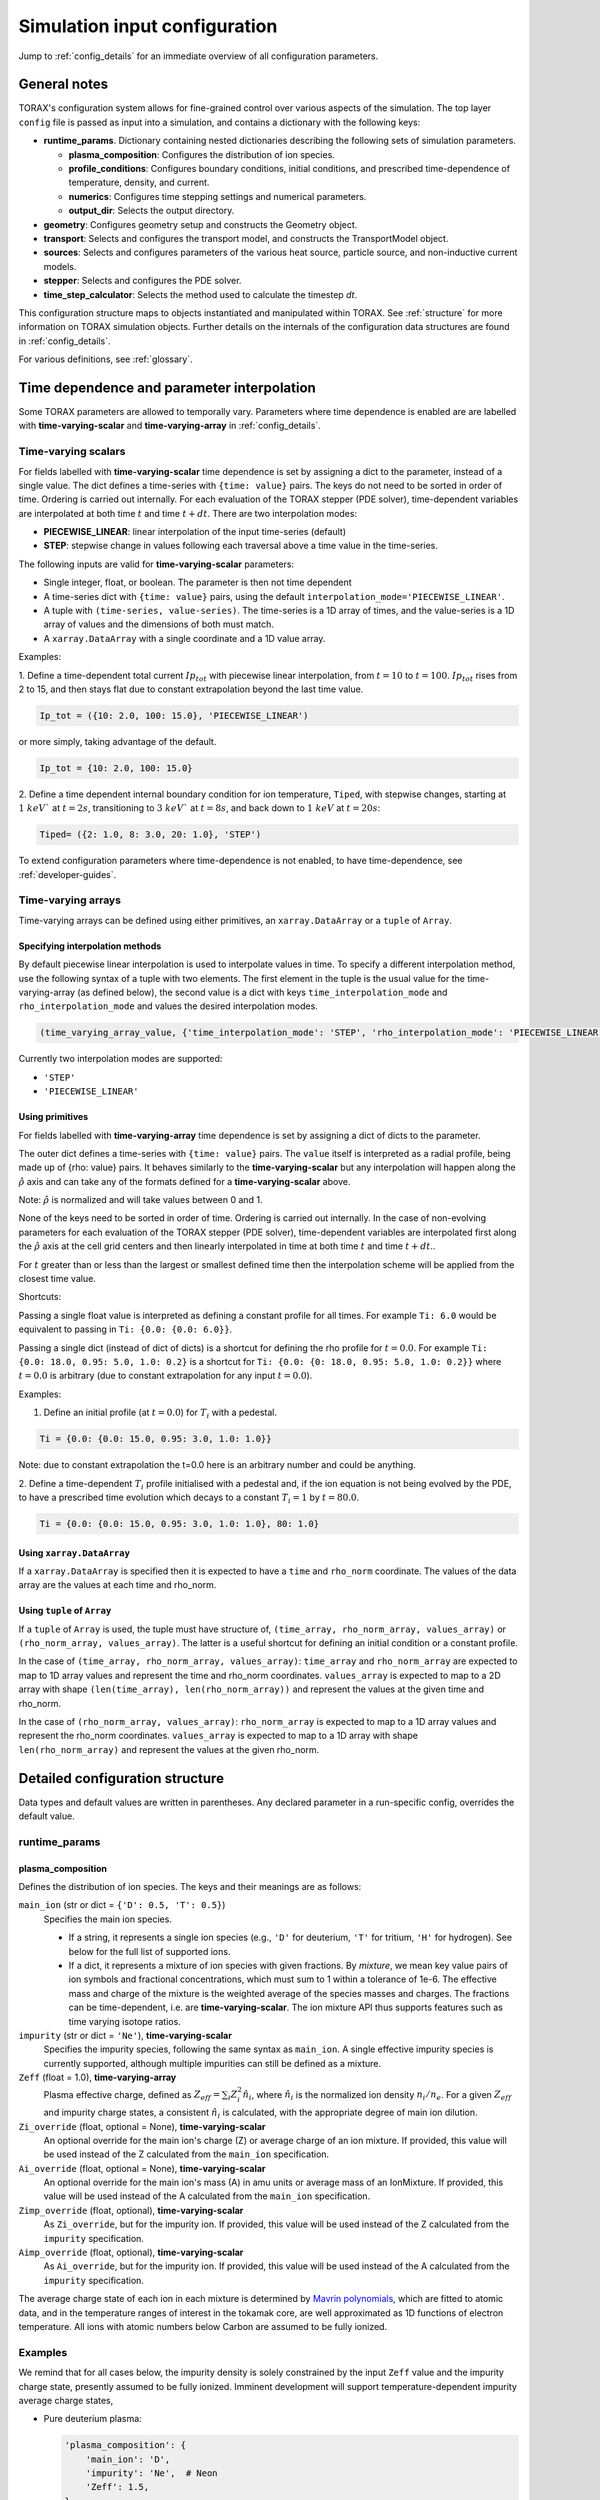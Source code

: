 .. _configuration:

Simulation input configuration
##############################

Jump to :ref:`config_details` for an immediate overview of all configuration parameters.

General notes
=============

TORAX's configuration system allows for fine-grained control over various aspects of the simulation.
The top layer ``config`` file is passed as input into a simulation, and contains a dictionary with the following keys:

* **runtime_params**. Dictionary containing nested dictionaries describing the following sets of simulation parameters.

  * **plasma_composition**: Configures the distribution of ion species.
  * **profile_conditions**: Configures boundary conditions, initial conditions, and prescribed time-dependence of temperature, density, and current.
  * **numerics**: Configures time stepping settings and numerical parameters.
  * **output_dir**: Selects the output directory.

* **geometry**: Configures geometry setup and constructs the Geometry object.
* **transport**: Selects and configures the transport model, and constructs the TransportModel object.
* **sources**: Selects and configures parameters of the various heat source, particle source, and non-inductive current models.
* **stepper**: Selects and configures the PDE solver.
* **time_step_calculator**: Selects the method used to calculate the timestep `dt`.

This configuration structure maps to objects instantiated and manipulated within TORAX.
See :ref:`structure` for more information on TORAX simulation objects.
Further details on the internals of the configuration data structures are found in :ref:`config_details`.

For various definitions, see :ref:`glossary`.

Time dependence and parameter interpolation
===========================================
Some TORAX parameters are allowed to temporally vary. Parameters where time dependence is enabled are
are labelled with **time-varying-scalar** and **time-varying-array** in :ref:`config_details`.

Time-varying scalars
--------------------
For fields labelled with **time-varying-scalar** time dependence is set by assigning a dict to the parameter,
instead of a single value. The dict defines a time-series with ``{time: value}`` pairs.
The keys do not need to be sorted in order of time. Ordering is carried out internally.
For each evaluation of the TORAX stepper (PDE solver), time-dependent variables
are interpolated at both time :math:`t` and time :math:`t+dt`.
There are two interpolation modes:

* **PIECEWISE_LINEAR**: linear interpolation of the input time-series (default)
* **STEP**: stepwise change in values following each traversal above a time value in the time-series.

The following inputs are valid for **time-varying-scalar** parameters:

* Single integer, float, or boolean. The parameter is then not time dependent
* A time-series dict with ``{time: value}`` pairs, using the default ``interpolation_mode='PIECEWISE_LINEAR'``.
* A tuple with ``(time-series, value-series)``. The time-series is a 1D array of times, and the value-series is a 1D array of values and the dimensions of both must match.
* A ``xarray.DataArray`` with a single coordinate and a 1D value array.

Examples:

1. Define a time-dependent total current :math:`Ip_{tot}` with piecewise linear interpolation,
from :math:`t=10` to :math:`t=100`. :math:`Ip_{tot}` rises from 2 to 15, and then stays flat
due to constant extrapolation beyond the last time value.

.. code-block:: python

  Ip_tot = ({10: 2.0, 100: 15.0}, 'PIECEWISE_LINEAR')

or more simply, taking advantage of the default.

.. code-block:: python

    Ip_tot = {10: 2.0, 100: 15.0}

2. Define a time dependent internal boundary condition for ion temperature, ``Tiped``, with stepwise changes,
starting at :math:`1~keV`` at :math:`t=2s`, transitioning to :math:`3~keV`` at :math:`t=8s`, and back down
to :math:`1~keV` at :math:`t=20s`:

.. code-block:: python

  Tiped= ({2: 1.0, 8: 3.0, 20: 1.0}, 'STEP')

To extend configuration parameters where time-dependence is not enabled, to have time-dependence, see :ref:`developer-guides`.

Time-varying arrays
-------------------
Time-varying arrays can be defined using either primitives, an
``xarray.DataArray`` or a ``tuple`` of ``Array``.

Specifying interpolation methods
^^^^^^^^^^^^^^^^^^^^^^^^^^^^^^^^
By default piecewise linear interpolation is used to interpolate values in time.
To specify a different interpolation method, use the following syntax of a tuple
with two elements. The first element in the tuple is the usual value for the
time-varying-array (as defined below), the second value is a dict with keys
``time_interpolation_mode`` and ``rho_interpolation_mode`` and values the
desired interpolation modes.

.. code-block:: python

  (time_varying_array_value, {'time_interpolation_mode': 'STEP', 'rho_interpolation_mode': 'PIECEWISE_LINEAR'})

Currently two interpolation modes are supported:

* ``'STEP'``
* ``'PIECEWISE_LINEAR'``

Using primitives
^^^^^^^^^^^^^^^^

For fields labelled with **time-varying-array** time dependence is set by assigning a dict of dicts to the parameter.

The outer dict defines a time-series with ``{time: value}`` pairs.
The ``value`` itself is interpreted as a radial profile, being made up of {rho: value} pairs.
It behaves similarly to the **time-varying-scalar** but any interpolation will happen along the
:math:`\hat{\rho}` axis and can take any of the formats defined for a **time-varying-scalar** above.

Note: :math:`\hat{\rho}` is normalized and will take values between 0 and 1.

None of the keys need to be sorted in order of time. Ordering is carried out internally.
In the case of non-evolving parameters for each evaluation of the TORAX stepper (PDE solver), time-dependent variables
are interpolated first along the :math:`\hat{\rho}` axis at the cell grid centers and then linearly interpolated in time
at both time :math:`t` and time :math:`t+dt`..

For :math:`t` greater than or less than the largest or smallest defined time then the interpolation scheme
will be applied from the closest time value.

Shortcuts:

Passing a single float value is interpreted as defining a constant profile for all times.
For example ``Ti: 6.0`` would be equivalent to passing in ``Ti: {0.0: {0.0: 6.0}}``.

Passing a single dict (instead of dict of dicts) is a shortcut for defining the rho profile
for :math:`t=0.0`. For example ``Ti: {0.0: 18.0, 0.95: 5.0, 1.0: 0.2}`` is a shortcut for
``Ti: {0.0: {0: 18.0, 0.95: 5.0, 1.0: 0.2}}`` where :math:`t=0.0` is arbitrary
(due to constant extrapolation for any input :math:`t=0.0`).


Examples:

1. Define an initial profile (at :math:`t=0.0`) for :math:`T_{i}` with a pedestal.

.. code-block:: python

  Ti = {0.0: {0.0: 15.0, 0.95: 3.0, 1.0: 1.0}}

Note: due to constant extrapolation the t=0.0 here is an arbitrary number and could be anything.

2. Define a time-dependent :math:`T_{i}` profile initialised with a pedestal and, if the ion equation is not being
evolved by the PDE, to have a prescribed time evolution which decays to a
constant :math:`T_{i}=1` by :math:`t=80.0`.

.. code-block:: python

  Ti = {0.0: {0.0: 15.0, 0.95: 3.0, 1.0: 1.0}, 80: 1.0}

Using ``xarray.DataArray``
^^^^^^^^^^^^^^^^^^^^^^^^^^
If a ``xarray.DataArray`` is specified then it is expected to have a
``time`` and ``rho_norm`` coordinate. The values of the data array are the values
at each time and rho_norm.

Using ``tuple`` of ``Array``
^^^^^^^^^^^^^^^^^^^^^^^^^^^^
If a ``tuple`` of ``Array`` is used, the tuple must have structure of,
``(time_array, rho_norm_array, values_array)`` or ``(rho_norm_array, values_array)``.
The latter is a useful shortcut for defining an initial condition or a constant profile.

In the case of ``(time_array, rho_norm_array, values_array)``:
``time_array`` and ``rho_norm_array`` are expected to map to 1D array values and
represent the time and rho_norm coordinates.
``values_array`` is expected to map to a 2D array with shape
``(len(time_array), len(rho_norm_array))`` and represent the values at the given
time and rho_norm.

In the case of ``(rho_norm_array, values_array)``:
``rho_norm_array`` is expected to map to a 1D array values and represent the
rho_norm coordinates.
``values_array`` is expected to map to a 1D array with shape
``len(rho_norm_array)`` and represent the values at the given rho_norm.

.. _config_details:

Detailed configuration structure
================================

Data types and default values are written in parentheses. Any declared parameter in a run-specific config, overrides the default value.

runtime_params
--------------

plasma_composition
^^^^^^^^^^^^^^^^^^

Defines the distribution of ion species.  The keys and their meanings are as follows:

``main_ion`` (str or dict = ``{'D': 0.5, 'T': 0.5}``)
  Specifies the main ion species.

  *   If a string, it represents a single ion species (e.g., ``'D'`` for deuterium, ``'T'`` for tritium, ``'H'`` for hydrogen). See below for the full list of supported ions.
  *   If a dict, it represents a mixture of ion species with given fractions. By `mixture`, we mean
      key value pairs of ion symbols and fractional concentrations, which must sum to 1 within a tolerance of 1e-6.
      The effective mass and charge of the mixture is the weighted average of the species masses and charges.
      The fractions can be time-dependent, i.e. are **time-varying-scalar**. The ion mixture API thus
      supports features such as time varying isotope ratios.

``impurity`` (str or dict = ``'Ne'``), **time-varying-scalar**
  Specifies the impurity species, following the same syntax as ``main_ion``. A single effective impurity species
  is currently supported, although multiple impurities can still be defined as a mixture.

``Zeff`` (float = 1.0), **time-varying-array**
  Plasma effective charge, defined as :math:`Z_{eff}=\sum_i Z_i^2 \hat{n}_i`, where :math:`\hat{n}_i` is
  the normalized ion density :math:`n_i/n_e`. For a given :math:`Z_{eff}` and impurity charge states,
  a consistent :math:`\hat{n}_i` is calculated, with the appropriate degree of main ion dilution.

``Zi_override`` (float, optional = None), **time-varying-scalar**
  An optional override for the main ion's charge (Z) or average charge of an ion mixture.
  If provided, this value will be used instead of the Z calculated from the ``main_ion`` specification.

``Ai_override`` (float, optional = None), **time-varying-scalar**
  An optional override for the main ion's mass (A) in amu units or average mass of an IonMixture.
  If provided, this value will be used instead of the A calculated from the ``main_ion`` specification.

``Zimp_override`` (float, optional), **time-varying-scalar**
  As ``Zi_override``, but for the impurity ion. If provided, this value will be used instead of the Z calculated
  from the ``impurity`` specification.

``Aimp_override`` (float, optional), **time-varying-scalar**
  As ``Ai_override``, but for the impurity ion. If provided, this value will be used instead of the A calculated
  from the ``impurity`` specification.

The average charge state of each ion in each mixture is determined by `Mavrin polynomials <https://doi.org/10.1080/10420150.2018.1462361>`_,
which are fitted to atomic data, and in the temperature ranges of interest in the tokamak core,
are well approximated as 1D functions of electron temperature. All ions with atomic numbers below
Carbon are assumed to be fully ionized.

Examples
--------

We remind that for all cases below, the impurity density is solely constrained by
the input ``Zeff`` value and the impurity charge state, presently assumed to be fully ionized.
Imminent development will support temperature-dependent impurity average charge states,

* Pure deuterium plasma:

  .. code-block:: python

    'plasma_composition': {
        'main_ion': 'D',
        'impurity': 'Ne',  # Neon
        'Zeff': 1.5,
    }

* 50-50 DT ion mixture:

  .. code-block:: python

    'plasma_composition': {
        'main_ion': {'D': 0.5, 'T': 0.5},
        'impurity': 'Be',  # Beryllium
        'Zeff': 1.8,
    }

* Time-varying DT ion mixture:

  .. code-block:: python

    'plasma_composition': {
      'main_ion': {
        'D': {0.0: 0.1, 5.0: 0.9},  # D fraction from 0.1 to 0.9
        'T': {0.0: 0.9, 5.0: 0.1},  # T fraction from 0.9 to 0.1
      },
      'impurity': 'W',  # Tungsten
      'Zeff': 2.0,
    }

Allowed ion symbols
-------------------

The following ion symbols are recognized for ``main_ion`` and ``impurity`` input fields.

  *   H  (Hydrogen)
  *   D  (Deuterium)
  *   T  (Tritium)
  *   He3 (Helium-3)
  *   He4 (Helium-4)
  *   Li (Lithium)
  *   Be (Beryllium)
  *   C (Carbon)
  *   N (Nitrogen)
  *   O (Oxygen)
  *   Ne (Neon)
  *   Ar (Argon)
  *   Kr (Krypton)
  *   Xe (Xenon)
  *   W (Tungsten)

Profile conditions
^^^^^^^^^^^^^^^^^^

Configures boundary conditions, initial conditions, and prescribed time-dependence of temperature, density, and current.

``Ip_tot`` (float = 15.0), **time-varying-scalar**
  Total plasma current in MA. Boundary condition for the :math:`\psi` equation.

``Ti_bound_right`` (float | None [default]), **time-varying-scalar**
  Ion temperature boundary condition at :math:`\hat{\rho}=1` in units of keV.
  If not provided or set to `None` then the boundary condition is taken from the
  :math:`\hat{\rho}=1` value derived from the provided `Ti` profile.

``Te_bound_right`` (float | None [default]), **time-varying-scalar**
  Electron temperature boundary condition at :math:`\hat{\rho}=1`, in units of keV.
  If not provided or set to `None` then the boundary condition is taken from the
  :math:`\hat{\rho}=1` value derived from the provided `Te` profile.

``Ti`` (dict = {0: {0: 15.0, 1: 1.0}}), **time-varying-array**
  Initial and (if not time evolving) prescribed :math:`\hat{\rho}` ion temperature, in units of keV.

  Note: For a given time ``t``, ``Ti[t]`` is used to define interpolation along :math:`\hat{\rho}` at cell centers.
  If `Ti_bound_right=None`, the boundary condition at :math:`\hat{\rho}=1`
  is taken from the :math:`\hat{\rho}=1` value derived from the provided `Ti` profile.
  Note that if the `Ti` profile does not contain a :math:`\hat{\rho}=1` point
  for all provided times, an error will be raised.

``Te`` (dict = {0: {0: 15.0, 1: 1.0}}), **time-varying-array**
  Initial and (if not time evolving) prescribed :math:`\hat{\rho}` electron temperature, in units of keV.

  Note: For a given time ``t``, ``Te[t]`` is used to define interpolation along :math:`\hat{\rho}` at cell centers.
  If `Te_bound_right=None`, the boundary condition at :math:`\hat{\rho}=1`
  is taken from the :math:`\hat{\rho}=1` value derived from the provided `Te` profile.
  Note that if the `Te` profile does not contain a :math:`\hat{\rho}=1` point,
  for all provided times, an error will be raised.

``psi`` (dict | None [default]), **time-varying-array**
  Initial poloidal flux. If not provided the initial psi will be calculated from either the geometry
  or the "nu formula".


``ne`` (dict = {0: {0: 1.5, 1: 1.0}}), **time-varying-array**
  Electron density profile.

  If ``dens_eq==True`` (see :ref:`numerics_dataclass`), then time dependent ``ne`` is ignored, and only the initial value is used.

  If ``ne_bound_right=None``, the boundary condition at :math:`\hat{\rho}=1`
  is taken from the :math:`\hat{\rho}=1` value derived from the provided ``ne`` profile.
  Note that if the ``ne`` profile does not contain a :math:`\hat{\rho}=1` point
  for all provided times, an error will be raised.

``normalize_to_nbar`` (bool = True)
  If True, then the electron density profile is normalized to have the desired line averaged density
  :math:`\bar{n}`.

``nbar`` (float = 0.5), **time-varying-scalar**
  Line averaged density. In units of reference density ``nref`` (see :ref:`numerics_dataclass`) if ``ne_is_fGW==False``.
  In units of Greenwald fraction :math:`n_{GW}` if ``ne_is_fGW==True``. :math:`n_{GW}=I_p/(\pi a^2)` in units of :math:`10^{20} m^{-3}`, where :math:`a`
  is the tokamak minor radius in meters, and :math:`I_p` is the plasma current in MA.

``ne_is_fGW`` (bool = True)
  Toggles units of ``nbar``.

``ne_bound_right`` (float = 0.5), **time-varying-scalar**
  Density boundary condition at :math:`\hat{\rho}=1`. In units of ``nref`` if ``ne_bound_right_is_fGW==False``.
  In units of Greenwald fraction :math:`n_{GW}` if ``ne_bound_right_is_fGW==True``.
  If not provided or set to `None` then the boundary condition is taken from the
  :math:`\hat{\rho}=1` value derived from the provided `ne` profile.

``ne_bound_right_is_fGW`` (bool = False)
  Toggles units of ``ne_bound_right``.

``set_pedestal`` (bool = True), **time-varying-scalar**
  If True use the configured pedestal model to set internal boundary conditions. Do not set internal boundary conditions if False.
  Internal boundary conditions are set using an adaptive localized source term. While a common use-case is to mock up a pedestal, this feature
  can also be used for L-mode modeling with a desired internal boundary condition below :math:`\hat{\rho}=1`.

``nu`` (float = 3.0)
  Peaking coefficient of initial current profile: :math:`j = j_0(1 - \hat{\rho}^2)^\nu`. :math:`j_0` is calculated
  to be consistent with a desired total current. Only used if ``initial_psi_from_j==True``, otherwise the ``psi`` profile from the geometry file is used.

``initial_j_is_total_current`` (bool = False)
  Toggles the interpretation of :math:`j` above. If true, then :math:`j` is the total current.
  If false, then :math:`j` is Ohmic current, with :math:`I_{ohm} = I_{tot} - I_{ni}`, where :math:`I_{ni}` is the total non-inductive current
  calculated upon initialization.

``initial_psi_from_j`` (bool = False)
  Toggles if the initial ``psi`` (:math:`\psi`) calculation is based on the "nu" current formula, or from the ``psi``
  available in the numerical geometry file. This setting is ignored for the ad-hoc circular geometry option, which has no numerical geometry, and thus the
  initial ``psi`` is always calculated from the "nu" current formula.

.. _numerics_dataclass:

numerics
^^^^^^^^

Configures simulation control such as time settings and timestep calculation, equations being solved, constant numerical variables.

``t_initial`` (float = 0.0)
  Simulation start time, in units of seconds.

``t_final`` (float = 5.0)
  Simulation end time, in units of seconds.

``exact_t_final`` (bool = False)
  If True, ensures that the simulation end time is exactly ``t_final``, by adapting the final ``dt`` to match.

``maxdt`` (float = 1e-1)
  Maximum timesteps allowed in the simulation. This is only used with the ``chi_time_step_calculator`` time_step_calculator.

``mindt`` (float = 1e-8)
  Minimum timestep allowed in simulation.

``dtmult`` (float = 9.0)
  Prefactor in front of ``chi_timestep_calculator`` base timestep :math:`dt_{base}=\frac{dx^2}{2\chi}` (see :ref:`time_step_calculator`).
  In most use-cases with implicit solution methods, ``dtmult`` can be increased further above the conservative default.

``fixed_dt`` (float = 1e-2)
  Timestep used for ``fixed_time_step_calculator`` (see :ref:`time_step_calculator`).

``ion_heat_eq`` (bool = True)
  Solve the ion heat equation in the time-dependent PDE.

``el_heat_eq`` (bool = True)
  Solve the electron heat equation in the time-dependent PDE.

``current_eq`` (bool = False)
  Solve the current diffusion equation (evolving :math:`\psi`) in the time-dependent PDE.

``dens_eq`` (bool = False)
  Solve the electron density equation in the time-dependent PDE.

``enable_prescribed_profile_evolution`` (bool = True)
  Enable time-dependent prescribed profiles. If False, then time-dependent ``numerics``
  quantities such as ``nbar`` and ``Ti`` will be ignored, even if their respective core_profile equation is not being solved by the PDE.
  This option is provided to allow initialization of density profiles scaled to a Greenwald fraction, and freeze this density even if the current
  is time evolving. Otherwise the density will evolve to always maintain that GW fraction.

``q_correction_factor`` (float = 1.38)
  q-profile correction factor used only in the ad-hoc circular geometry model

``resistivity_mult`` (float = 1.0)
  1/multiplication factor for :math:`\sigma` (conductivity) to reduce the current
  diffusion timescale to be closer to the energy confinement timescale, for testing purposes.

``largeValue_T`` (float = 1e10)
  Prefactor for adaptive source term for setting temperature internal boundary conditions.

``largeValue_n`` (float = 1e8)
  Prefactor for adaptive source term for setting density internal boundary conditions.

``nref`` (float = 1e20)
  Reference density value for normalizations.

output_dir
^^^^^^^^^^

``output_dir`` (str)
  Optional string containing the file directory where the simulation outputs will be saved. If not provided,
  this will default to ``'/tmp/torax_results_<YYYYMMDD_HHMMSS>/'``

.. _time_step_calculator:

pedestal
--------
If ``set_pedestal`` is set to True in the ``profile_conditions`` section, then
a pedestal model config is required.

In TORAX we aim to support different models for computing the pedestal width,
and electron density, ion temperature and electron temperature at the pedestal
top. These models will only be used if the ``set_pedestal`` option in the
``profile_conditions`` section is set to True.

The model can be configured by setting the ``pedestal_model`` key in the
``pedestal`` section of the configuration. If this field is not set, then
the default model is ``'set_tped_nped'``.

The following models are currently supported:

set_tped_nped
^^^^^^^^^^^^^
Directly specify the pedestal width, electron density, ion temperature and
electron temperature.

``neped`` (float = 0.7) **time-varying-scalar**
  Electron density at the pedestal top.
  In units of reference density if ``neped_is_fGW==False``. In units of Greenwald fraction if ``neped_is_fGW==True``.

``neped_is_fGW`` (bool = False) **time-varying-scalar**
  Toggles units of ``neped``.

``Tiped`` (float = 5.0) **time-varying-scalar**
  Ion temperature at the pedestal top in units of keV.

``Teped`` (float = 5.0) **time-varying-scalar**
  Electron temperature at the pedestal top in units of keV.

``rho_norm_ped_top`` (float = 0.91) **time-varying-scalar**
  Location of pedestal top, in units of :math:`\hat{\rho}`.

set_pped_tpedratio_nped
^^^^^^^^^^^^^^^^^^^^^^^
Set the pedestal width, electron density and ion temperature by providing the
total pressure at the pedestal and the ratio of ion to electron temperature.

``Pped`` (float = 10.0) **time-varying-scalar**
  The plasma pressure at the pedestal in units of :math:`[Pa]`.

``neped`` (float = 0.7) **time-varying-scalar**
  Electron density at the pedestal top.
  In units of reference density if ``neped_is_fGW==False``. In units of Greenwald fraction if ``neped_is_fGW==True``.

``neped_is_fGW`` (bool = False) **time-varying-scalar**
  Toggles units of ``neped``.

``ion_electron_temperature_ratio`` **time-varying-scalar**
  Ratio of the ion and electron temperature at the pedestal.

``rho_norm_ped_top`` (float = 0.91) **time-varying-scalar**
  Location of pedestal top, in units of :math:`\hat{\rho}`.

geometry
--------

``geometry_type`` (str)
  Geometry model used. A string must be provided from the following options.

* ``'circular'``
    An ad-hoc circular geometry model. Includes elongation corrections.
    Not recommended for use apart from for testing purposes.

* ``'chease'``
    Loads a CHEASE geometry file.

* ``'fbt'``
    Loads FBT geometry files.

* ``'eqdsk'``
    Loads a EQDSK geometry file, and carries out the appropriate flux-surface-averages of the 2D poloidal flux.
    Use of EQDSK geometry comes with the following caveat:
    The TORAX EQDSK converter has only been tested against CHEASE-generated EQDSK which is COCOS=2.
    The converter is not guaranteed to work as expected with arbitrary EQDSK input, so please verify carefully.
    Future work will be done to correctly handle EQDSK inputs provided with a specific COCOS value.

Geometry dicts for all geometry types can contain the following additional keys.

``n_rho`` (int = 25)
  Number of radial grid points

``hires_fac`` (int = 4)
  Only used when the initial condition ``psi`` is from plasma current. Sets up a higher resolution mesh
  with ``nrho_hires = nrho * hi_res_fac``, used for ``j`` to ``psi`` conversions.

Geometry dicts for all non-circular geometry types can contain the following additional keys.

``geometry_file`` (str = 'ITER_hybrid_citrin_equil_cheasedata.mat2cols')
  Required for all geometry types except ``'circular'``. Sets the geometry file loaded.
  The geometry directory is set with the ``TORAX_GEOMETRY_DIR`` environment variable. If none is set, then the default is ``torax/data/third_party/geo``.

``geometry_dir`` (str = None)
  Optionally overrides the``TORAX_GEOMETRY_DIR`` environment variable.

``Ip_from_parameters`` (bool = True)
  Toggles whether total plasma current is read from the configuration file, or from the geometry file.
  If True, then the :math:`\psi` calculated from the geometry file is scaled to match the desired :math:`I_p`.

Geometry dicts for analytical circular geometry require the following additional keys.

``Rmaj`` (float = 6.2)
  Major radius (R) in meters.

``Rmin`` (float = 2.0)
  Minor radius (a) in meters.

``B0`` (float = 5.3)
  Vacuum toroidal magnetic field on axis [T].

``kappa`` (float = 1.72)
  Sets the plasma elongation used for volume, area and q-profile corrections.

Geometry dicts for CHEASE geometry require the following additional keys for denormalization.

``Rmaj`` (float = 6.2)
  Major radius (R) in meters.

``Rmin`` (float = 2.0)
  Minor radius (a) in meters.

``B0`` (float = 5.3)
  Vacuum toroidal magnetic field on axis [T].

Geometry dicts for FBT geometry require the following additional keys.

``LY_object`` (dict[str, np.ndarray] | str)
  Sets a single-slice FBT LY geometry file to be loaded, or alternatively a dict
  directly containing a single time slice of LY data.

``LY_bundle_object`` (dict[str, np.ndarray] | str)
  Sets the FBT LY bundle file to be loaded, corresponding to multiple time-slices,
  or alternatively a dict directly containing all time-slices of LY data.

``LY_to_torax_times`` (ndarray = None)
  Sets the TORAX simulation times corresponding to the individual slices in the
  FBT LY bundle file. If not provided, then the times are taken from the LY_bundle_file
  itself. The length of the array must match the number of slices in the bundle.

``L_object`` (dict[str, np.ndarray] | str)
  Sets the FBT L geometry file loaded, or alternatively a dict directly containing
  the L data.

Geometry dicts for EQDSK geometry can contain the following additional keys.
It is only recommended to change the default values if issues arise.

``n_surfaces`` (int = 100)
  Number of surfaces for which flux surface averages are calculated.

``last_surface_factor`` (float = 0.99)
  Multiplication factor of the boundary poloidal flux, used for the contour
  defining geometry terms at the LCFS on the TORAX grid. Needed to avoid
  divergent integrations in diverted geometries.

For setting up time-dependent geometry, a subset of varying geometry parameters
and input files can be defined in a ``geometry_configs`` dict, which is a
time-series of {time: {configs}} pairs. For example, a time-dependent geometry
input with 3 time-slices of single-time-slice FBT geometries can be set up as:

.. code-block:: python

  'geometry': {
      'geometry_type': 'fbt',
      'Ip_from_parameters': True,
      'geometry_configs': {
          20.0: {
              'LY_file': 'LY_early_rampup.mat',
              'L_file': 'L_early_rampup.mat',
          },
          50.0: {
              'LY_file': 'LY_mid_rampup.mat',
              'L_file': 'L_mid_rampup.mat',
          },
          100.0: {
              'LY_file': 'LY_endof_rampup.mat',
              'L_file': 'L_endof_rampup.mat',
          },
      },
  },

Alternatively, for FBT data specifically, TORAX supports loading a bundle of LY
files packaged within a single ``.mat`` file using LIUQE meqlpack. This eliminates
the need to specify multiple individual LY files in the ``geometry_configs`` parameter.

To use this feature, set ``LY_bundle_file`` to the corresponding ``.mat`` file containing
the LY bundle. Optionally set ``LY_to_torax_times`` as a NumPy array corresponding to times
of the individual LY slices within the bundle. If not provided, then the times are taken
from the bundle file itself.

Note that ``LY_bundle_file`` cannot coexist with ``LY_file`` or ``geometry_configs`` in the
same configuration, and will raise an error if so.

All file loading and geometry processing is done upon simulation initialization.
The geometry inputs into the TORAX PDE coefficients are then time-interpolated
on-the-fly onto the TORAX time slices where the PDE calculations are done.

transport
---------

Select and configure various transport models. The dictionary consists of keys
common to all transport models, and additional nested dictionaries were parameters
pertaining to a specific transport model are defined.

``transport_model`` (str = 'constant')
  Select the transport model according to the following options:

* ``'constant'``
  Constant transport coefficients
* ``'CGM'``
  Critical Gradient Model
* ``'bohm-gyrobohm'``
  Bohm-GyroBohm model.
* ``'qlknn'``
  The QuaLiKiz Neural Network, 10D hypercube version (QLKNN10D) `[K.L. van de Plassche PoP 2020] <https://doi.org/10.1063/1.5134126>`_.
* ``'qualikiz'``
  The `QuaLiKiz <https://gitlab.com/qualikiz-group/QuaLiKiz>`_ quasilinear gyrokinetic transport model.


``chimin`` (float = 0.05)
  Lower allowed bound for heat conductivities :math:`\chi`, in units of :math:`m^2/s`.

``chimax`` (float = 100.0)
  Upper allowed bound for heat conductivities :math:`\chi`, in units of :math:`m^2/s`.

``Demin`` (float = 0.05)
  Lower allowed bound for particle conductivity :math:`D`, in units of :math:`m^2/s`.

``Demax`` (float = 100.0)
  Upper allowed bound for particle conductivity :math:`D`, in units of :math:`m^2/s`.

``Vemin`` (float = -50.0)
  Lower allowed bound for particle convection :math:`V`, in units of :math:`m^2/s`.

``Vemax`` (float = 50.0)
  Upper allowed bound for particle convection :math:`V`, in units of :math:`m^2/s`.

``apply_inner_patch`` (bool = False), **time-varying-scalar**
  If True, set a patch for inner core transport coefficients below `rho_inner`.
  Typically used as an ad-hoc measure for MHD (e.g. sawteeth) or EM (e.g. KBM) transport in the inner-core.

``De_inner``  (float = 0.2), **time-varying-scalar**
  Particle diffusivity value for inner transport patch.

``Ve_inner``  (float = 0.0), **time-varying-scalar**
  Particle convection value for inner transport patch.

``chii_inner``  (float = 1.0), **time-varying-scalar**
  Ion heat conduction value for inner transport patch.

``chie_inner`` (float = 1.0), **time-varying-scalar**
  Electron heat conduction value for inner transport patch.

``rho_inner`` (float = 0.3)
  :math:`\hat{\rho}` below which inner patch is applied.

``apply_outer_patch`` (bool = False), **time-varying-scalar**
  If True, set a patch for outer core transport coefficients above ``rho_outer``.
  Useful for the L-mode near-edge region where models like QLKNN10D are not applicable. Only used if ``set_pedestal==False``.

``De_outer``  (float = 0.2), **time-varying-scalar**
  Particle diffusivity value for outer transport patch.

``Ve_outer``  (float = 0.0), **time-varying-scalar**
  Particle convection value for outer transport patch.

``chii_outer``  (float = 1.0), **time-varying-scalar**
  Ion heat conduction value for outer transport patch.

``chie_outer`` (float = 1.0), **time-varying-scalar**
  Electron heat conduction value for outer transport patch.

``rho_outer`` (float = 0.9)
  :math:`\hat{\rho}` above which outer patch is applied.

``smoothing_sigma`` (float = 0.0)
  Width of HWHM Gaussian smoothing kernel operating on transport model outputs.

constant
^^^^^^^^

Runtime parameters for the constant chi transport model, defined within a
``constant_params`` dict nested within the transport dict.

``chii_const`` (float = 1.0), **time-varying-scalar**
  Ion heat conductivity. In units of :math:`m^2/s`.

``chie_const`` (float = 1.0), **time-varying-scalar**
  Electron heat conductivity. In units of :math:`m^2/s`.

``De_const`` (float = 1.0), **time-varying-scalar**
  Electron particle diffusion. In units of :math:`m^2/s`.

``Ve_const`` (float = -0.33), **time-varying-scalar**
  Electron particle convection. In units of :math:`m^2/s`.

CGM
^^^

Runtime parameters for the Critical Gradient Model (CGM), defined within a
``cgm_params`` dict nested within the transport dict.

``alpha`` (float = 2.0)
  Exponent of chi power law: :math:`\chi \propto (R/L_{Ti} - R/L_{Ti_crit})^\alpha`.

``chistiff`` (float = 2.0)
  Stiffness parameter.

``chiei_ratio`` (float = 2.0), **time-varying-scalar**
  Ratio of ion to electron heat conductivity. ITG turbulence has values above 1.

``chi_D_ratio`` (float = 5.0), **time-varying-scalar**
  Ratio of ion heat conductivity to electron particle diffusion.

``VR_D_ratio`` (float = 0.0), **time-varying-scalar**
  Ratio of major radius * electron particle convection to electron particle diffusion.
  Sets the electron particle convection in the model. Negative values will set a peaked
  electron density profile in the absence of sources.

Bohm-GyroBohm
^^^^^^^^^^^^^

Runtime parameters for the Bohm-GyroBohm model, defined within a
``bohm-gyrobohm_params`` dict nested within the transport dict.

``chi_e_bohm_coeff`` (float = 8e-5), **time-varying-scalar**
  Prefactor for Bohm term for electron heat conductivity.

``chi_e_gyrobohm_coeff`` (float = 5e-6), **time-varying-scalar**
  Prefactor for GyroBohm term for electron heat conductivity.

``chi_i_bohm_coeff`` (float = 8e-5), **time-varying-scalar**
  Prefactor for Bohm term for ion heat conductivity.

``chi_i_gyrobohm_coeff`` (float = 5e-6), **time-varying-scalar**
  Prefactor for GyroBohm term for ion heat conductivity.

``d_face_c1`` (float = 1.0), **time-varying-scalar**
  Constant for the electron diffusivity weighting factor.

``d_face_c2`` (float = 0.3), **time-varying-scalar**
  Constant for the electron diffusivity weighting factor.

qlknn
^^^^^

Runtime parameters for the QLKNN10D model, defined within a
``qlknn_params`` dict nested within the transport dict

``model_path`` (str = '')
  Path to the model. If not provided, the path will be set from
  the ``TORAX_QLKNN_MODEL_PATH`` environment variable. If this environment
  variable is not set, then the default is ``~/qlknn_hyper``.

``coll_mult`` (float = 0.25)
  Collisionality multiplier. The default 0.25 is a proxy for the upgraded collision operator
  in QuaLiKiz, in place since QLKNN10D was developed.

``include_ITG`` (bool = True)
  If True, include ITG modes in the total fluxes.

``include_TEM`` (bool = True)
  If True, include TEM modes in the total fluxes.

``include_ETG`` (bool = True)
  If True, include ETG modes in the total electron heat flux.

``ITG_flux_ratio_correction`` (float = 2.0)
  Increase the electron heat flux in ITG modes by this factor.
  The default 2.0 is a proxy for the impact of the upgraded QuaLiKiz collision operator, in place since QLKNN10D was developed.

``DVeff`` (bool = False)
  If True, use either :math:`D_{eff}` or :math:`V_{eff}` for particle transport. See :ref:`physics_models` for more details.

``An_min`` (float = 0.05)
  :math:`|R/L_{ne}|` value below which :math:`V_{eff}` is used instead of :math:`D_{eff}`, if ``DVeff==True``.

``avoid_big_negative_s`` (bool = True)
  If True, modify input magnetic shear such that :math:`\hat{s} - \alpha_{MHD} > -0.2` always,
  to compensate for the lack of slab ITG modes in QuaLiKiz.

``smag_alpha_correction`` (bool = True)
  If True, reduce input magnetic shear by :math:`0.5*\alpha_{MHD}` to capture the main impact of
  :math:`\alpha_{MHD}`, which was not itself part of the QLKNN10D training set.

``q_sawtooth_proxy`` (bool = True)
  To avoid un-physical transport barriers, modify the input q-profile and magnetic shear for zones where
  :math:`q < 1`, as a proxy for sawteeth. Where :math:`q<1`, then the :math:`q` and :math:`\hat{s}` QLKNN10D inputs are clipped to
  :math:`q=1` and :math:`\hat{s}=0.1`.

qualikiz
^^^^^^^^

Runtime parameters for the QuaLiKiz model, defined within a
``qualikiz`` dict nested within the transport dict

``maxruns`` (int = 2)
  Frequency of full QuaLiKiz contour solutions. For maxruns>1, every maxruns-th
  call will use the full contour integral solution. Other runs will use the previous
  solution as the initial guess for the Newton solver, which is significantly faster.

``numprocs`` (int = 8)
  Number of MPI processes to use for QuaLiKiz.

``coll_mult`` (float = 1.0)
  Collisionality multiplier for sensitivity analysis.

``DVeff`` (bool = False)
  If True, use either :math:`D_{eff}` or :math:`V_{eff}` for particle transport. See :ref:`physics_models` for more details.

``An_min`` (float = 0.05)
  :math:`|R/L_{ne}|` value below which :math:`V_{eff}` is used instead of :math:`D_{eff}`, if ``DVeff==True``.

``avoid_big_negative_s`` (bool = True)
  If True, modify input magnetic shear such that :math:`\hat{s} - \alpha_{MHD} > -0.2` always,
  to compensate for the lack of slab ITG modes in QuaLiKiz.

``q_sawtooth_proxy`` (bool = True)
  To avoid un-physical transport barriers, modify the input q-profile and magnetic shear for zones where
  :math:`q < 1`, as a proxy for sawteeth. Where :math:`q<1`, then the :math:`q` and :math:`\hat{s}` QuaLiKiz inputs are clipped to
  :math:`q=1` and :math:`\hat{s}=0.1`.

sources
-------

dict with nested dicts containing the runtime parameters of all TORAX heat, particle, and current sources. The following runtime parameters
are common to all sources, with defaults depending on the specific source. See :ref:`physics_models` For details on the source physics models.

Any source which is not explicitly included in the sources dict, is set to zero. To include a source with default
options, the source dict should contain an empty dict. For example, for setting ``qei_source``, with default options,
as the only active source in ``sources``, set:

.. code-block:: python

    'sources': {
        'qei_source': {},
    }

The configurable runtime parameters of each source are as follows:

``mode`` (str)
  Defines how the source values are computed. Currently the options are:

* ``'ZERO'``
    Source is set to zero.

* ``'MODEL'``
    Source values come from a model in code. Specific model selection is not yet available in TORAX since there are no source components with more than one
    physics model. However, this will be straightforward to develop when that occurs.

* ``'PRESCRIBED'``
    Source values are arbitrarily prescribed by the user. The value is set by ``prescribed_values``, and can contain the same
    data structures as :ref:`Time-varying arrays`. Currently, this is only supported for sources that have a 1D output
    along the cell grid or face grid.

For example, to set 'fusion_power' to zero, e.g. for testing or sensitivity purposes, set:

.. code-block:: python

    'sources': {
        'fusion_heat_source': {'mode': 'ZERO'},
    }

To set 'j_ext' to a prescribed value based on a tuple of numpy arrays, e.g. as defined or loaded from a file in the
preamble to the CONFIG dict within config module, set:

.. code-block:: python

    'sources': {
        'generic_current_source': {
            'mode': 'PRESCRIBED',
            'prescribed_values': (times, rhon, current_profiles),
        },

where the example ``times`` is a 1D numpy array of times, ``rhon`` is a 1D numpy array of normalized toroidal flux
coordinates, and ``current_profiles`` is a 2D numpy array of the current profile at each time. These names are arbitrary,
and can be set to anything convenient.


``is_explicit`` (bool)
  Defines whether the source is to be considered explicit or implicit. Explicit sources are calculated based on the simulation state at the
  beginning of a time step, or do not have any dependance on state. Implicit sources depend on updated states as the iterative solvers evolve the state through the
  course of a time step. If a source model is complex but evolves over slow timescales compared to the state, it may be beneficial to set it as explicit.


generic_ion_el_heat_source
^^^^^^^^^^^^^^^^^^^^^^^^^^

A utility source module that allows for a time dependent Gaussian ion and electron heat source.

``mode`` (str = 'model')

``rsource`` (float = 0.0), **time-varying-scalar**
  Gaussian center of source profile in units of :math:`\hat{\rho}`.

``w`` (float = 0.25), **time-varying-scalar**
  Gaussian width of source profile in units of :math:`\hat{\rho}`.

``Ptot`` (float = 120e6), **time-varying-scalar**
  Total injected source power in W.

``el_heat_fraction`` (float = 0.66666), **time-varying-scalar**
  Electron heating fraction.

qei_source
^^^^^^^^^^

Ion-electron heat exchange.

``mode`` (str = 'model')

``Qei_mult`` (float = 1.0)
  Multiplication factor for ion-electron heat exchange term for testing purposes.

ohmic_heat_source
^^^^^^^^^^^^^^^^^

Ohmic power.

``mode`` (str = 'model')

fusion_heat_source
^^^^^^^^^^^^^^^^^^

Fusion power assuming a 50-50 D-T ion distribution.

``mode`` (str = 'model')

gas_puff_source
^^^^^^^^^^^^^^^

Exponential based gas puff source. No first-principle-based model is yet implemented in TORAX.

``mode`` (str = 'model')

``puff_decay_length`` (float = 0.05), **time-varying-scalar**
  Gas puff decay length from edge in units of :math:`\hat{\rho}`.

``S_puff_tot`` (float = 1e22), **time-varying-scalar**
  Total number of particle source in units of particles/s.

pellet_source
^^^^^^^^^^^^^

Time dependent Gaussian pellet source. No first-principle-based model is yet implemented in TORAX.

``mode`` (str = 'model')

``pellet_deposition_location`` (float = 0.85), **time-varying-scalar**
  Gaussian center of source profile in units of :math:`\hat{\rho}`.

``pellet_width`` (float = 0.1), **time-varying-scalar**
  Gaussian width of source profile in units of :math:`\hat{\rho}`.

``S_pellet_tot`` (float = 2e22), **time-varying-scalar**
  Total particle source in units of particles/s

generic_particle_source
^^^^^^^^^^^^^^^^^^^^^^^

Time dependent Gaussian particle source. No first-principle-based model is yet implemented in TORAX.

``mode`` (str = 'model')

``deposition_location`` (float = 0.0), **time-varying-scalar**
  Gaussian center of source profile in units of :math:`\hat{\rho}`.

``particle_width`` (float = 0.25), **time-varying-scalar**
  Gaussian width of source profile in units of :math:`\hat{\rho}`.

``S_tot`` (float = 1e22), **time-varying-scalar**
  Total particle source.

j_bootstrap
^^^^^^^^^^^

Bootstrap current calculated with the Sauter model.

``mode`` (str = 'model')

``bootstrap_mult`` (float = 1.0)
  Multiplication factor for bootstrap current for testing purposes.

generic_current_source
^^^^^^^^^^^^^^^^^^^^^^

Generic external current profile, parameterized as a Gaussian.

``mode`` (str = 'model')

``rext`` (float = 0.4), **time-varying-scalar**
  Gaussian center of current profile in units of :math:`\hat{\rho}`.

``wext`` (float = 0.05), **time-varying-scalar**
  Gaussian width of current profile in units of :math:`\hat{\rho}`.

``Iext`` (float = 3.0), **time-varying-scalar**
  Total current in MA. Only used if ``use_absolute_current==True``.

``fext`` (float = 0.2), **time-varying-scalar**
  Sets total ``j_ext`` to be a fraction ``fext`` of the total plasma current.
  Only used if ``use_absolute_current==False``.

``use_absolute_current`` (bool = False)
  Toggles relative vs absolute external current setting.

bremsstrahlung_heat_sink
^^^^^^^^^^^^^^^^^^^^^^^^

Bremsstrahlung model from Wesson, with an optional correction for relativistic effects from Stott PPCF 2005.

``mode`` (str = 'model')

``use_relativistic_correction`` (bool = False)

impurity_radiation_heat_sink
^^^^^^^^^^^^^^^^^^^^^^^^^^^^

Various models for impurity radiation. Runtime params for each available model are listed separately

``mode`` (str = 'model')

``model_func`` (str = 'impurity_radiation_mavrin_fit')

The following models are available:

* ``'impurity_radiation_mavrin_fit'``
    Polynomial fits to ADAS data from `Mavrin, 2018. <https://doi.org/10.1080/10420150.2018.1462361>`_

    ``radiation_multiplier`` (float = 1.0). Multiplication factor for radiation term for testing sensitivities.

* ``'radially_constant_fraction_of_Pin'``
    Sets impurity radiation to be a constant fraction of the total external input power.

    ``fraction_of_total_power_density`` (float = 1.0). Fraction of total external input power to use for impurity radiation.

cyclotron_radiation_heat_sink
^^^^^^^^^^^^^^^^^^^^^^^^^^^^^

Cyclotron radiation model from Albajar NF 2001 with a deposition profile from Artaud NF 2018.

``mode`` (str = 'model')

``wall_reflection_coeff`` (float = 0.9)
  Machine-dependent dimensionless parameter corresponding to the fraction of
  cyclotron radiation reflected off the wall and reabsorbed by the plasma.

``beta_min`` (float = 0.5)

``beta_max`` (float = 8.0)

``beta_grid_size`` (int = 32)
  beta in this context is a variable in the temperature profile parameterization used
  in the Albajar model. The parameter is fit with simple grid search performed over
  the range ``[beta_min, beta_max]``, with ``beta_grid_size`` uniformly spaced steps.

electron_cyclotron_source
^^^^^^^^^^^^^^^^^^^^^^^^^
Electron-cyclotron heating and current drive, based on the local efficiency model in `Lin-Liu et al., 2003 <https://doi.org/10.1063/1.1610472>`_.
Given an EC power density profile and efficiency profile, the model produces the corresponding EC-driven current density profile.
The user has three options:

1. Provide an entire EC power density profile manually (via ``manual_ec_power_density``).
2. Provide the parameters of a Gaussian EC deposition (via ``gaussian_ec_power_density_width``, ``gaussian_ec_power_density_location``, and ``gaussian_ec_total_power``).
3. Any combination of the above.

By default, both the manual and Gaussian profiles are zero. The manual and Gaussian profiles are summed together to produce the final EC deposition profile.

    ``mode`` (str = 'model')

    ``manual_ec_power_density`` **time-varying-array**
        EC power density deposition profile, in units of :math:`W/m^3`.

    ``gaussian_ec_power_density_width`` **time-varying-scalar**
        Width of Gaussian EC power density deposition profile.

    ``gaussian_ec_power_density_location`` **time-varying-scalar**
        Location of Gaussian EC power density deposition profile on the normalized rho grid.

    ``gaussian_ec_total_power`` **time-varying-scalar**
        Integral of the Gaussian EC power density profile, setting the total power.

    ``cd_efficiency`` **time-varying-scalar**
        Dimensionless local efficiency profile for conversion of EC power to current.

ion_cyclotron_source
^^^^^^^^^^^^^^^^^^^^
Ion cyclotron heating using a surrogate model of the TORIC ICRH spectrum
solver simulation https://meetings.aps.org/Meeting/DPP24/Session/NP12.106.
This source is currently SPARC specific.

Weights and configuration for the surrogate model are needed to use this source.
By default these are expected to be found under
``'~/toric_surrogate/TORIC_MLP_v1/toricnn.json'``. To use a different file path
an alternative path can be provided using the ``TORIC_NN_MODEL_PATH``
environment variable which should point to a compatible JSON file.

``mode`` (str = 'model')

``wall_inner`` (float = 1.24)
  Inner radial location of first wall at plasma midplane level [m].

``wall_outer`` (float = 2.43)
  Outer radial location of first wall at plasma midplane level [m].

``frequency`` (float = 120e6) **time-varying-scalar**
  ICRF wave frequency in Hz.

``minority_concentration`` (float = 3.0) **time-varying-scalar**
  Helium-3 minority concentration relative to the electron density in %.

``Ptot`` (float = 120e6), **time-varying-scalar**
  Total injected source power in W.

See :ref:`physics_models` for more detail.

stepper
-------

Select and configure the ``Stepper`` object, which evolves the PDE system by one timestep. See :ref:`solver_details` for further details.
The dictionary consists of keys common to all steppers, and additional nested dictionaries where parameters pertaining to a specific stepper are defined.

``stepper_type`` (str = 'linear')
  Selected PDE solver algorithm. The current options are:

* ``'linear'``
    Linear solver where PDE coefficients are set at fixed values of the state. An approximation of the nonlinear solution is optionally
    carried out with a predictor-corrector method, i.e. fixed point iteration of the PDE coefficients.

* ``'newton_raphson'``
    Nonlinear solver using the Newton-Raphson iterative algorithm, with backtracking line search, and timestep backtracking,
    for increased robustness.

* ``'optimizer'``
    Nonlinear solver using the jaxopt library.

``theta_imp`` (float = 1.0)
  theta value in the theta method of time discretization. 0 = explicit, 1 = fully implicit, 0.5 = Crank-Nicolson.

``adaptive_dt`` (bool = True)
  If true, then turns on dt backtracking, where dt is iteratively reduced by ``dt_reduction_factor`` in a new attempt step
  if the stepper does not converge. Only relevant for nonlinear steppers.

``dt_reduction_factor`` (float = 3.0)
  dt reduction factor if the stepper does not converge following a call, and ``adaptive_dt=True``. Only relevant
  for nonlinear steppers.

``predictor_corrector`` (bool = True)
  Enables predictor_corrector iterations with the linear solver.

``corrector_steps`` (int = 1)
  Number of corrector steps for the predictor-corrector linear solver. 0 means a pure linear solve with no corrector steps.

``use_pereverzev`` (bool = False)
  Use Pereverzev-Corrigan terms in the heat and particle flux when using the linear solver.
  Critical for stable calculation of stiff transport, at the cost of introducing non-physical lag during transient. Also used for
  the ``linear_step`` initial guess mode in the nonlinear solvers.

``chi_per`` (float = 20.0)
  Large heat conductivity used for the Pereverzev-Corrigan term.

``d_per`` (float = 10.0)
  Large particle diffusion used for the Pereverzev-Corrigan term.

linear
^^^^^^

Runtime parameters relevant for the ``LinearThetaMethod``, e.g. ``predictor_corrector``, are not defined in the child class but in the parent
``Stepper`` class and hence in the upper layer of the ``stepper`` config dict. Since the nonlinear steppers also have the option of using
a linear solver for calculating an initial guess, it is more appropriate for these shared linear runtime parameters to be defined in the
parent ``Stepper`` class.

newton_raphson
^^^^^^^^^^^^^^

``newton_raphson_params`` dict containing the following configuration parameters for the Newton Raphson stepper.

``log_iterations`` (bool = False)
  Log the internal iterations in the Newton-Raphson solver.

``initial_guess_mode`` (str = 'linear_step')
  Sets the approach taken for the initial guess into the Newton-Raphson solver for the first iteration.
  Two options are available:

* ``x_old``
    Use the state at the beginning of the timestep.

* ``linear_step``
    Use the linear solver to obtain an initial guess to warm-start the nonlinear solver.

``tol`` (float = 1e-5)
  PDE residual magnitude tolerance for successfully exiting the iterative solver.

``coarse_tol`` (float = 1e-2)
  If the solver hits an exit criterion due to small steps or many iterations,
  but the residual is still below ``coarse_tol``, then the step is allowed to successfully pass, and a warning is passed to the user.

``maxiter`` (int = 30)
  Maximum number of allowed Newton iterations. If the number of iterations surpasses ``maxiter``, then the solver will
  exit in an unconverged state.   The step will still be accepted if ``residual < coarse_tol``, otherwise dt backtracking will take place if enabled.

``delta_reduction_factor`` (float = 0.5)
  Reduction of Newton iteration step size in the backtracking line search. If in a given iteration,
  the new state is unphysical (e.g. negative temperatures) or the residual increases in magnitude, then a smaller step will be iteratively taken
  until the above conditions are met.

``tau_min`` (float = 0.01)
  tau is the relative reduction in step size: delta/delta_original, following backtracking line search,
  where delta_original is the step in state :math:`x` that minimizes the linearized PDE system. If following some iterations,
  ``tau`` :math:`<` ``tau_min``, , then the solver will exit in an unconverged state. The step will still be accepted if ``residual < coarse_tol``,
  otherwise dt backtracking will take place if enabled.

optimizer
^^^^^^^^^

``optimizer_params`` dict containing the following configuration parameters for the Optimizer stepper.

``initial_guess_mode`` (str = 'linear_step')
  Sets the approach taken for the initial guess into the Newton-Raphson solver for the first iteration.
  Two options are available:

* ``x_old``
    Use the state at the beginning of the timestep.

* ``linear_step``
    Use the linear solver to obtain an initial guess to warm-start the nonlinear solver.

``tol`` (float = 1e-12)
  PDE loss magnitude tolerance for successfully exiting the iterative solver.

``maxiter`` (int = 100)
  Maximum number of allowed optimizer iterations.

time_step_calculator
--------------------

``time_step_calculator_type`` (str = 'chi')
  The name of the ``time_step_calculator``, a method which calculates ``dt`` at every timestep.
  Two methods are currently available:

* ``'fixed'``
    ``dt`` is equal to ``fixed_dt`` defined in :ref:`numerics_dataclass`. If the Newton-Raphson solver is being used
    and ``adaptive_dt==True``, then in practice some steps may have lower ``dt`` if the solver needed to backtrack.

* ``'chi'``
    adaptive dt method, where ``dt`` is a multiple of a base dt inspired by the explicit stability limit for parabolic PDEs:
    :math:`dt_{base}=\frac{dx^2}{2\chi}`, where :math:`dx` is the grid resolution and :math:`\chi=max(\chi_i, \chi_e)`. ``dt=dtmult * dt_base``, where
    ``dtmult`` is defined in :ref:`numerics_dataclass`, and can be significantly larger than unity for implicit solvers.

Scaling the timestep to be :math:`\propto \chi` helps protect against traversing through fast transients, if there is a desire for them to be fully resolved.


Additional Notes
================

.. _dynamic_vs_static:

Dynamic vs. Static Parameters
-----------------------------

Dynamic parameters: These can be changed without recompiling the simulation code. Examples include time-dependent parameters like heating power or external current.

Static parameters: These define the fundamental structure of the simulation and require JAX recompilation if changed.
Examples include the number of grid points or the choice of transport model. A partial list is provided below.

* ``runtime_params['geometry']['nrho']``
* ``runtime_params['numerics']['ion_heat_eq']``
* ``runtime_params['numerics']['el_heat_eq']``
* ``runtime_params['numerics']['current_eq']``
* ``runtime_params['numerics']['dens_eq']``
* ``transport['transport_model']``
* ``stepper['stepper_type']``
* ``time_step_calculator['time_step_calculator_type']``
* ``sources['source_name']['is_explicit']``
* ``sources['source_name']['mode']``

Examples
========

An example configuration dict, corresponding to a non-rigorous demonstration mock-up of a time-dependent ITER
hybrid scenario rampup (presently with a fixed CHEASE geometry), is shown below.
The configuration file is also available in ``torax/examples/iterhybrid_rampup.py``.

.. code-block:: python

  CONFIG = {
      'runtime_params': {
          'plasma_composition': {
              'main_ion': {'D': 0.5, 'T': 0.5},
              'impurity': 'Ne',
              'Zeff': 1.6,
          },
          'profile_conditions': {
              'Ip_tot': {0: 3, 80: 10.5},
              # initial condition ion temperature for r=0 and r=Rmin
              'Ti': {0.0: {0.0: 6.0, 1.0: 0.1}},
              'Ti_bound_right': 0.1,  # boundary condition ion temp for r=Rmin
              # initial condition electron temperature between r=0 and r=Rmin
              'Te': {0.0: {0.0: 6.0, 1.0: 0.1}},
              'Te_bound_right': 0.1,  # boundary condition electron temp for r=Rmin
              'ne_bound_right_is_fGW': True,
              'ne_bound_right': {0: 0.1, 80: 0.3},
              'ne_is_fGW': True,
              'nbar': 1,
              'ne': {0: {0.0: 1.5, 1.0: 1.0}},  # Initial electron density profile
              'set_pedestal': True,
              'Tiped': 1.0,
              'Teped': 1.0,
              'neped_is_fGW': True,
              'neped': {0: 0.3, 80: 0.7},
              'Ped_top': 0.9,
          },
          'numerics': {
              't_final': 80,
              'fixed_dt': 2,
              'ion_heat_eq': True,
              'el_heat_eq': True,
              'current_eq': True,
              'dens_eq': True,
              'dt_reduction_factor': 3,
              'largeValue_T': 1.0e10,
              'largeValue_n': 1.0e8,
          },
      },
      'geometry': {
          'geometry_type': 'chease',
          'geometry_file': 'ITER_hybrid_citrin_equil_cheasedata.mat2cols',
          'Ip_from_parameters': True,
          'Rmaj': 6.2,
          'Rmin': 2.0,
          'B0': 5.3,
      },
      'sources': {
          'j_bootstrap': {},
          'generic_current_source': {
              'fext': 0.15,
              'wext': 0.075,
              'rext': 0.36,
          },
          'pellet_source': {
              'S_pellet_tot': 0.0e22,
              'pellet_width': 0.1,
              'pellet_deposition_location': 0.85,
          },
          'generic_ion_el_heat_source': {
              'rsource': 0.12741589640723575,
              'w': 0.07280908366127758,
              # total heating (with a rough assumption of radiation reduction)
              'Ptot': 20.0e6,
              'el_heat_fraction': 1.0,
          },
          'fusion_heat_source': {},
          'qei_source': {},
      },
      'transport': {
          'transport_model': 'qlknn',
          'apply_inner_patch': True,
          'De_inner': 0.25,
          'Ve_inner': 0.0,
          'chii_inner': 1.5,
          'chie_inner': 1.5,
          'rho_inner': 0.3,
          'apply_outer_patch': True,
          'De_outer': 0.1,
          'Ve_outer': 0.0,
          'chii_outer': 2.0,
          'chie_outer': 2.0,
          'rho_outer': 0.9,
          'chimin': 0.05,
          'chimax': 100,
          'Demin': 0.05,
          'Demax': 50,
          'Vemin': -10,
          'Vemax': 10,
          'smoothing_sigma': 0.1,
          'qlknn_params': {
              'DVeff': True,
              'include_ITG': True,
              'include_TEM': True,
              'include_ETG': True,
              'avoid_big_negative_s': True,
              'An_min': 0.05,
              'ITG_flux_ratio_correction': 1,
          },
      },
      'stepper': {
          'stepper_type': 'newton_raphson',
          'predictor_corrector': True,
          'corrector_steps': 10,
          'chi_per': 30,
          'd_per': 15,
          'use_pereverzev': True,
          'log_iterations': True,
      },
      'time_step_calculator': {
          'calculator_type': 'fixed',
      },
  }


Restarting a simulation
=======================
In order to restart a simulation a field can be added to the config.

For example following a simulation in which a state file is saved to
``/path/to/torax_state_file.nc``, if we want to start a new simulation from the
state of the previous one at ``t=10`` we could add the following to our config:

.. code-block:: python

  {
      'filename': '/path/to/torax_state_file.nc',
      'time': 10,
      'do_restart': True,  # Toggle to enable/disable a restart.
      # Whether or not to pre"stitch" the contents of the loaded state file up
      # to `time` with the output state file from this simulation.
      'stitch': True,
  }

The subsequence simulation will then recreate the state from ``t=10`` in the
previous simulation and then run the simulation from that point in time. For
all subsequent steps the dynamic runtime parameters will be constructed using
the given runtime parameter configuration (from ``t=10`` onwards).

If the requested restart time is not exactly available in the state file, the
simulation will restart from the closest available time. A warning will be
logged in this case.

We envisage this feature being useful for example to:

* restart a(n expensive) simulation that was healthy up till a certain time and
  then failed. After discovering the issue for breakage you could then restart
  the sim from the last healthy point.

* do uncertainty quantification by sweeping lots of configs following running
  a simulation up to a certain point in time. After running the initial
  simulation you could then modify and sweep the runtime parameter config in
  order to do some uncertainty quantification.
